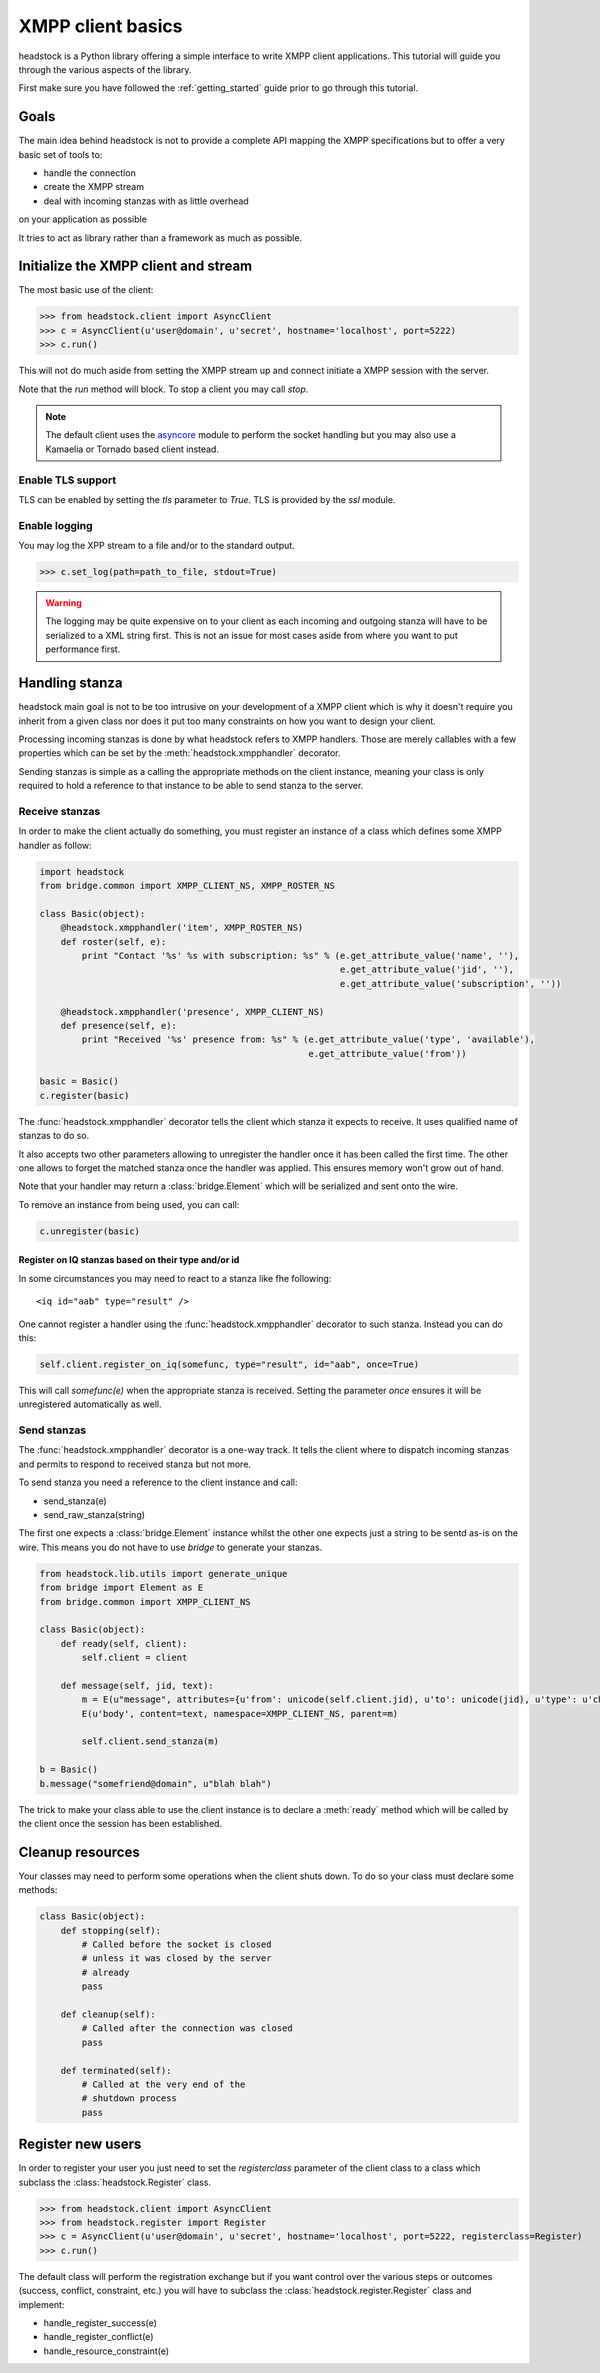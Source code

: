 ==================
XMPP client basics
==================

headstock is a Python library offering a simple interface
to write XMPP client applications. This tutorial will guide
you through the various aspects of the library.

First make sure you have followed the :ref:`getting_started` guide
prior to go through this tutorial.

Goals
=====

The main idea behind headstock is not to provide a complete API
mapping the XMPP specifications but to offer a very basic
set of tools to:

* handle the connection
* create the XMPP stream
* deal with incoming stanzas with as little overhead
on your application as possible

It tries to act as library rather than a framework 
as much as possible.


Initialize the XMPP client and stream
=====================================
The most basic use of the client:

>>> from headstock.client import AsyncClient
>>> c = AsyncClient(u'user@domain', u'secret', hostname='localhost', port=5222)
>>> c.run()

This will not do much aside from setting
the XMPP stream up and connect initiate a
XMPP session with the server.

Note that the `run` method will block. To stop
a client you may call `stop`.

.. note:: 

   The default client uses the `asyncore <http://docs.python.org/library/asyncore.html#module-asyncore>`_ module to perform the socket handling but you may also use a Kamaelia or Tornado based client instead.

Enable TLS support
------------------

TLS can be enabled by setting the `tls`
parameter to `True`. TLS is provided by the
`ssl` module.

Enable logging
--------------

You may log the XPP stream to a file and/or to the standard output.

>>> c.set_log(path=path_to_file, stdout=True)

.. warning::
   
   The logging may be quite expensive on to your client as each
   incoming and outgoing stanza will have to be serialized to a XML string first.
   This is not an issue for most cases aside from where you want to put performance first.

Handling stanza
===============

headstock main goal is not to be too intrusive on your development
of a XMPP client which is why it doesn't require you inherit from
a given class nor does it put too many constraints on how you want
to design your client.

Processing incoming stanzas is done by what headstock refers to 
XMPP handlers. Those are merely callables with a few properties which
can be set by the :meth:`headstock.xmpphandler` decorator.

Sending stanzas is simple as a calling the appropriate methods on
the client instance, meaning your class is only required to hold
a reference to that instance to be able to send stanza to the server.


Receive stanzas
---------------

In order to make the client actually do something,
you must register an instance of a class which
defines some XMPP handler as follow:

.. code-block :: python 

    import headstock
    from bridge.common import XMPP_CLIENT_NS, XMPP_ROSTER_NS

    class Basic(object):
        @headstock.xmpphandler('item', XMPP_ROSTER_NS)
        def roster(self, e):
            print "Contact '%s' %s with subscription: %s" % (e.get_attribute_value('name', ''),
                                                             e.get_attribute_value('jid', ''),
                                                             e.get_attribute_value('subscription', ''))

        @headstock.xmpphandler('presence', XMPP_CLIENT_NS)
        def presence(self, e):
            print "Received '%s' presence from: %s" % (e.get_attribute_value('type', 'available'),
                                                       e.get_attribute_value('from'))

    basic = Basic()								
    c.register(basic)


The :func:`headstock.xmpphandler` decorator tells the client which
stanza it expects to receive. It uses qualified name
of stanzas to do so.

It also accepts two other parameters allowing to
unregister the handler once it has been called the
first time. The other one allows to forget the
matched stanza once the handler was applied. This
ensures memory won't grow out of hand.

Note that your handler may return a :class:`bridge.Element` which
will be serialized and sent onto the wire.

To remove an instance from being used, you can call:

.. code-block :: python 

   c.unregister(basic)

Register on IQ stanzas based on their type and/or id
****************************************************
In some circumstances you may need to react to a stanza
like fhe following::
    <iq id="aab" type="result" />

One cannot register a handler using the :func:`headstock.xmpphandler`
decorator to such stanza. Instead you can do this:

.. code-block :: python 

    self.client.register_on_iq(somefunc, type="result", id="aab", once=True)

This will call `somefunc(e)` when the appropriate
stanza is received. Setting the parameter `once`
ensures it will be unregistered automatically as well.




Send stanzas
------------
The :func:`headstock.xmpphandler` decorator is a one-way track. It tells
the client where to dispatch incoming stanzas and permits to
respond to received stanza but not more.

To send stanza you need a reference to the client instance and call:

* send_stanza(e)
* send_raw_stanza(string)

The first one expects a :class:`bridge.Element` instance whilst
the other one expects just a string to be sentd as-is on
the wire. This means you do not have to use `bridge` to
generate your stanzas.

.. code-block :: python 

   from headstock.lib.utils import generate_unique
   from bridge import Element as E
   from bridge.common import XMPP_CLIENT_NS
   
   class Basic(object):
       def ready(self, client):
           self.client = client

       def message(self, jid, text):
           m = E(u"message", attributes={u'from': unicode(self.client.jid), u'to': unicode(jid), u'type': u'chat', u'id': generate_unique()}, namespace=XMPP_CLIENT_NS)
           E(u'body', content=text, namespace=XMPP_CLIENT_NS, parent=m)
        
           self.client.send_stanza(m)

   b = Basic()
   b.message("somefriend@domain", u"blah blah")


The trick to make your class able to use the client
instance is to declare a :meth:`ready` method which will be
called by the client once the session has been established.

Cleanup resources
=================
Your classes may need to perform some operations when
the client shuts down. To do so your class must declare
some methods:

.. code-block :: python 

    class Basic(object):
        def stopping(self):
            # Called before the socket is closed
            # unless it was closed by the server
            # already
            pass
        
        def cleanup(self):
            # Called after the connection was closed
            pass
        
        def terminated(self):
            # Called at the very end of the
            # shutdown process
            pass

Register new users
==================
In order to register your user you just need to
set the `registerclass` parameter of the client class
to a class which subclass the :class:`headstock.Register` class.

>>> from headstock.client import AsyncClient
>>> from headstock.register import Register
>>> c = AsyncClient(u'user@domain', u'secret', hostname='localhost', port=5222, registerclass=Register)
>>> c.run()

The default class will perform the registration exchange but if you want control
over the various steps or outcomes (success, conflict, constraint, etc.) you 
will have to subclass the :class:`headstock.register.Register` class and implement:

* handle_register_success(e)
* handle_register_conflict(e)
* handle_resource_constraint(e)
